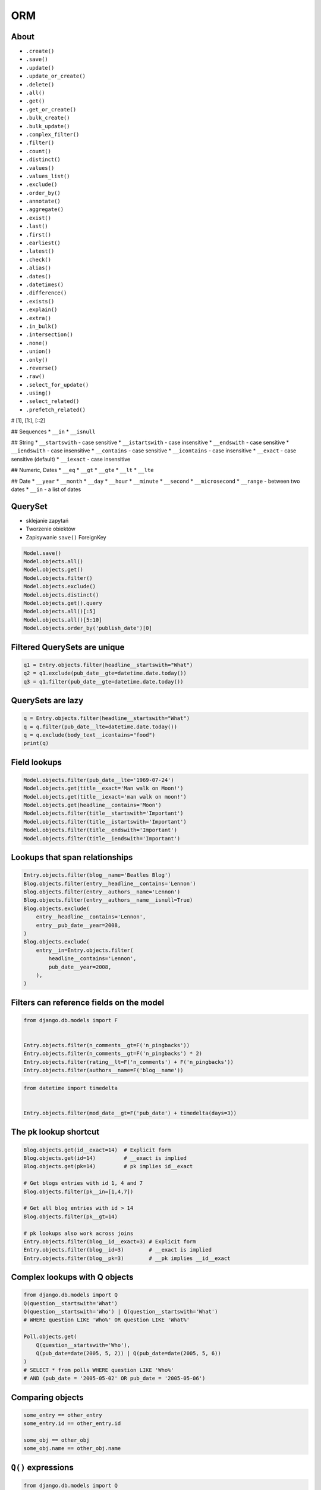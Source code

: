 .. testsetup::

    # doctest: +SKIP_FILE

.. todo:: REFACTOR THIS FILE


ORM
===


About
-----
* ``.create()``
* ``.save()``
* ``.update()``
* ``.update_or_create()``
* ``.delete()``

* ``.all()``
* ``.get()``
* ``.get_or_create()``
* ``.bulk_create()``
* ``.bulk_update()``
* ``.complex_filter()``
* ``.filter()``
* ``.count()``
* ``.distinct()``
* ``.values()``
* ``.values_list()``
* ``.exclude()``
* ``.order_by()``
* ``.annotate()``
* ``.aggregate()``
* ``.exist()``
* ``.last()``
* ``.first()``
* ``.earliest()``
* ``.latest()``
* ``.check()``
* ``.alias()``
* ``.dates()``
* ``.datetimes()``
* ``.difference()``
* ``.exists()``
* ``.explain()``
* ``.extra()``
* ``.in_bulk()``
* ``.intersection()``
* ``.none()``
* ``.union()``
* ``.only()``
* ``.reverse()``
* ``.raw()``
* ``.select_for_update()``
* ``.using()``

* ``.select_related()``
* ``.prefetch_related()``

# [1], [1:], [::2]

## Sequences
* ``__in``
* ``__isnull``

## String
* ``__startswith`` - case sensitive
* ``__istartswith`` - case insensitive
* ``__endswith`` - case sensitive
* ``__iendswith`` - case insensitive
* ``__contains`` - case sensitive
* ``__icontains`` - case insensitive
* ``__exact`` - case sensitive (default)
* ``__iexact`` - case insensitive

## Numeric, Dates
* ``__eq``
* ``__gt``
* ``__gte``
* ``__lt``
* ``__lte``

## Date
* ``__year``
* ``__month``
* ``__day``
* ``__hour``
* ``__minute``
* ``__second``
* ``__microsecond``
* ``__range`` - between two dates
* ``__in`` - a list of dates



QuerySet
--------
* sklejanie zapytań
* Tworzenie obiektów
* Zapisywanie ``save()`` ForeignKey

.. code-block:: python

    Model.save()
    Model.objects.all()
    Model.objects.get()
    Model.objects.filter()
    Model.objects.exclude()
    Model.objects.distinct()
    Model.objects.get().query
    Model.objects.all()[:5]
    Model.objects.all()[5:10]
    Model.objects.order_by('publish_date')[0]


Filtered QuerySets are unique
-----------------------------
.. code-block:: python

    q1 = Entry.objects.filter(headline__startswith="What")
    q2 = q1.exclude(pub_date__gte=datetime.date.today())
    q3 = q1.filter(pub_date__gte=datetime.date.today())


QuerySets are lazy
------------------
.. code-block:: python

    q = Entry.objects.filter(headline__startswith="What")
    q = q.filter(pub_date__lte=datetime.date.today())
    q = q.exclude(body_text__icontains="food")
    print(q)


Field lookups
-------------
.. code-block:: python

    Model.objects.filter(pub_date__lte='1969-07-24')
    Model.objects.get(title__exact='Man walk on Moon!')
    Model.objects.get(title__iexact='man walk on moon!')
    Model.objects.get(headline__contains='Moon')
    Model.objects.filter(title__startswith='Important')
    Model.objects.filter(title__istartswith='Important')
    Model.objects.filter(title__endswith='Important')
    Model.objects.filter(title__iendswith='Important')


Lookups that span relationships
-------------------------------
.. code-block:: python

    Entry.objects.filter(blog__name='Beatles Blog')
    Blog.objects.filter(entry__headline__contains='Lennon')
    Blog.objects.filter(entry__authors__name='Lennon')
    Blog.objects.filter(entry__authors__name__isnull=True)
    Blog.objects.exclude(
        entry__headline__contains='Lennon',
        entry__pub_date__year=2008,
    )
    Blog.objects.exclude(
        entry__in=Entry.objects.filter(
            headline__contains='Lennon',
            pub_date__year=2008,
        ),
    )


Filters can reference fields on the model
-----------------------------------------
.. code-block:: python

    from django.db.models import F


    Entry.objects.filter(n_comments__gt=F('n_pingbacks'))
    Entry.objects.filter(n_comments__gt=F('n_pingbacks') * 2)
    Entry.objects.filter(rating__lt=F('n_comments') + F('n_pingbacks'))
    Entry.objects.filter(authors__name=F('blog__name'))


.. code-block:: python

    from datetime import timedelta


    Entry.objects.filter(mod_date__gt=F('pub_date') + timedelta(days=3))


The pk lookup shortcut
----------------------
.. code-block:: python

    Blog.objects.get(id__exact=14)  # Explicit form
    Blog.objects.get(id=14)         # __exact is implied
    Blog.objects.get(pk=14)         # pk implies id__exact

    # Get blogs entries with id 1, 4 and 7
    Blog.objects.filter(pk__in=[1,4,7])

    # Get all blog entries with id > 14
    Blog.objects.filter(pk__gt=14)

    # pk lookups also work across joins
    Entry.objects.filter(blog__id__exact=3) # Explicit form
    Entry.objects.filter(blog__id=3)        # __exact is implied
    Entry.objects.filter(blog__pk=3)        # __pk implies __id__exact


Complex lookups with Q objects
------------------------------
.. code-block:: python

    from django.db.models import Q
    Q(question__startswith='What')
    Q(question__startswith='Who') | Q(question__startswith='What')
    # WHERE question LIKE 'Who%' OR question LIKE 'What%'

    Poll.objects.get(
        Q(question__startswith='Who'),
        Q(pub_date=date(2005, 5, 2)) | Q(pub_date=date(2005, 5, 6))
    )
    # SELECT * from polls WHERE question LIKE 'Who%'
    # AND (pub_date = '2005-05-02' OR pub_date = '2005-05-06')


Comparing objects
-----------------
.. code-block:: python

    some_entry == other_entry
    some_entry.id == other_entry.id

    some_obj == other_obj
    some_obj.name == other_obj.name


``Q()`` expressions
-------------------
.. code-block:: python

    from django.db.models import Q


    Q(question__startswith='What')

    Q(question__startswith='Who') | Q(question__startswith='What')
    Q(question__startswith='Who') | ~Q(pub_date__year=2005)     # negated query

.. code-block:: python

    Poll.objects.get(
        Q(question__startswith='Who'),
        Q(pub_date=date(2005, 5, 2)) | Q(pub_date=date(2005, 5, 6))
    )


``F()`` expressions
-------------------
An F() object represents the value of a model field or annotated column. It makes it possible to refer to model field values and perform database operations using them without actually having to pull them out of the database into Python memory.

.. code-block:: python

    Iris.objects.all().update(petal_length=F('petal_length') + 1)


Aggregations
------------
* Django ORM Cheat sheet

.. code-block:: python

    # Total number of books.
    Book.objects.count()
    # 2452

    # Total number of books with publisher=BaloneyPress
    Book.objects.filter(publisher__name='BaloneyPress').count()
    # 73

    # Average price across all books.
    from django.db.models import Avg
    Book.objects.all().aggregate(Avg('price'))
    # {'price__avg': 34.35}

    # Max price across all books.
    from django.db.models import Max
    Book.objects.all().aggregate(Max('price'))
    # {'price__max': Decimal('81.20')}

    from django.db.models import Avg, Max, Min
    Book.objects.aggregate(Avg('price'), Max('price'), Min('price'))
    # {'price__avg': 34.35, 'price__max': Decimal('81.20'), 'price__min': Decimal('12.99')}

    # Difference between the highest priced book and the average price of all books.
    from django.db.models import FloatField
    Book.objects.aggregate(price_diff=Max('price', output_field=FloatField()) - Avg('price'))
    # {'price_diff': 46.85}

    # All the following queries involve traversing the Book<->Publisher
    # foreign key relationship backwards.

    # Each publisher, each with a count of books as a "num_books" attribute.
    from django.db.models import Count
    pubs = Publisher.objects.annotate(num_books=Count('book'))
    # <QuerySet [<Publisher: BaloneyPress>, <Publisher: SalamiPress>, ...]>
    pubs[0].num_books
    # 73

    # Each publisher, with a separate count of books with a rating above and below 5
    from django.db.models import Q
    above_5 = Count('book', filter=Q(book__rating__gt=5))
    below_5 = Count('book', filter=Q(book__rating__lte=5))
    pubs = Publisher.objects.annotate(below_5=below_5).annotate(above_5=above_5)
    pubs[0].above_5
    # 23
    pubs[0].below_5
    # 12

    # The top 5 publishers, in order by number of books.
    pubs = Publisher.objects.annotate(num_books=Count('book')).order_by('-num_books')[:5]
    pubs[0].num_books
    # 1323


Functions
---------
* https://docs.djangoproject.com/en/dev/ref/models/database-functions/

>>> # doctest: +SKIP
... from django.db.models import Value
... from myapp.models import Person
...
...
... Person.objects
...     .all()
...     .annotate(fullname=Concat('firstname', Value(' '), 'lastname'))
...     .values('fullname')
<QuerySet [{'fullname': 'Melissa Lewis'}, {'fullname': 'Rick Martinez'}, {'fullname': 'Alex Vogel'}, {'fullname': 'Beth Johnssen'}, {'fullname': 'Jan Twardowski'}, {'fullname': 'Jan Twardowski'}]>

